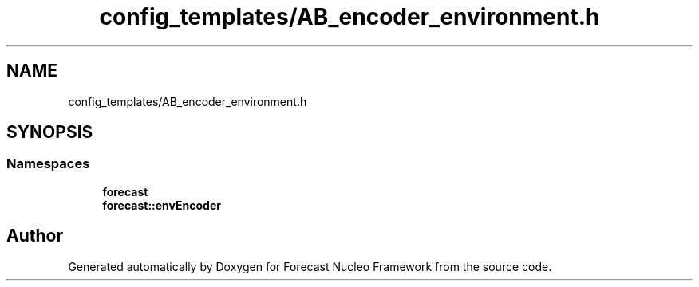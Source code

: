 .TH "config_templates/AB_encoder_environment.h" 3 "Wed May 6 2020" "Version 0.1.0" "Forecast Nucleo Framework" \" -*- nroff -*-
.ad l
.nh
.SH NAME
config_templates/AB_encoder_environment.h
.SH SYNOPSIS
.br
.PP
.SS "Namespaces"

.in +1c
.ti -1c
.RI " \fBforecast\fP"
.br
.ti -1c
.RI " \fBforecast::envEncoder\fP"
.br
.in -1c
.SH "Author"
.PP 
Generated automatically by Doxygen for Forecast Nucleo Framework from the source code\&.

